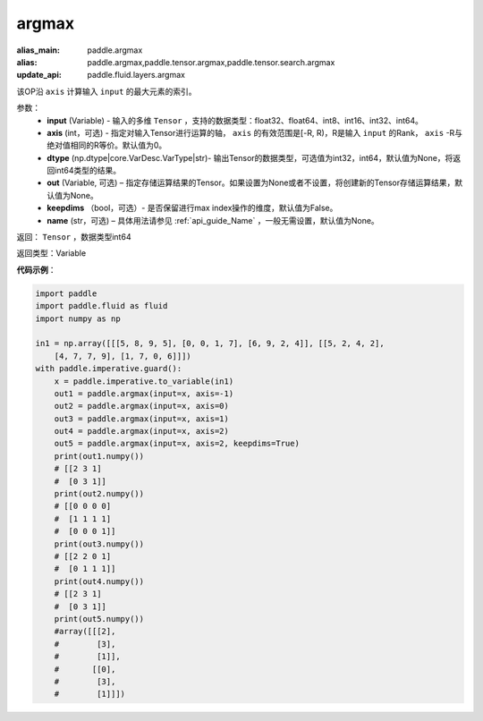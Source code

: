 .. _cn_api_tensor_argmax:

argmax
-------------------------------

.. py:function:: paddle.argmax(input, axis=None, dtype=None, out=None, keepdims=False, name=None)

:alias_main: paddle.argmax
:alias: paddle.argmax,paddle.tensor.argmax,paddle.tensor.search.argmax
:update_api: paddle.fluid.layers.argmax




该OP沿 ``axis`` 计算输入 ``input`` 的最大元素的索引。

参数：
    - **input** (Variable) - 输入的多维 ``Tensor`` ，支持的数据类型：float32、float64、int8、int16、int32、int64。
    - **axis** (int，可选) - 指定对输入Tensor进行运算的轴， ``axis`` 的有效范围是[-R, R)，R是输入 ``input`` 的Rank， ``axis`` -R与绝对值相同的R等价。默认值为0。
    - **dtype** (np.dtype|core.VarDesc.VarType|str)- 输出Tensor的数据类型，可选值为int32，int64，默认值为None，将返回int64类型的结果。
    - **out** (Variable, 可选) – 指定存储运算结果的Tensor。如果设置为None或者不设置，将创建新的Tensor存储运算结果，默认值为None。
    - **keepdims** （bool，可选）- 是否保留进行max index操作的维度，默认值为False。
    - **name** (str，可选) – 具体用法请参见 :ref:`api_guide_Name` ，一般无需设置，默认值为None。

返回： ``Tensor`` ，数据类型int64

返回类型：Variable

**代码示例**：

.. code-block:: python

    import paddle
    import paddle.fluid as fluid
    import numpy as np
    
    in1 = np.array([[[5, 8, 9, 5], [0, 0, 1, 7], [6, 9, 2, 4]], [[5, 2, 4, 2],
        [4, 7, 7, 9], [1, 7, 0, 6]]])
    with paddle.imperative.guard():
        x = paddle.imperative.to_variable(in1)
        out1 = paddle.argmax(input=x, axis=-1)
        out2 = paddle.argmax(input=x, axis=0)
        out3 = paddle.argmax(input=x, axis=1)
        out4 = paddle.argmax(input=x, axis=2)
        out5 = paddle.argmax(input=x, axis=2, keepdims=True)
        print(out1.numpy())
        # [[2 3 1]
        #  [0 3 1]]
        print(out2.numpy())
        # [[0 0 0 0]
        #  [1 1 1 1]
        #  [0 0 0 1]]
        print(out3.numpy())
        # [[2 2 0 1]
        #  [0 1 1 1]]
        print(out4.numpy())
        # [[2 3 1]
        #  [0 3 1]]
        print(out5.numpy())
        #array([[[2],
        #        [3],
        #        [1]],
        #       [[0],
        #        [3],
        #        [1]]])

